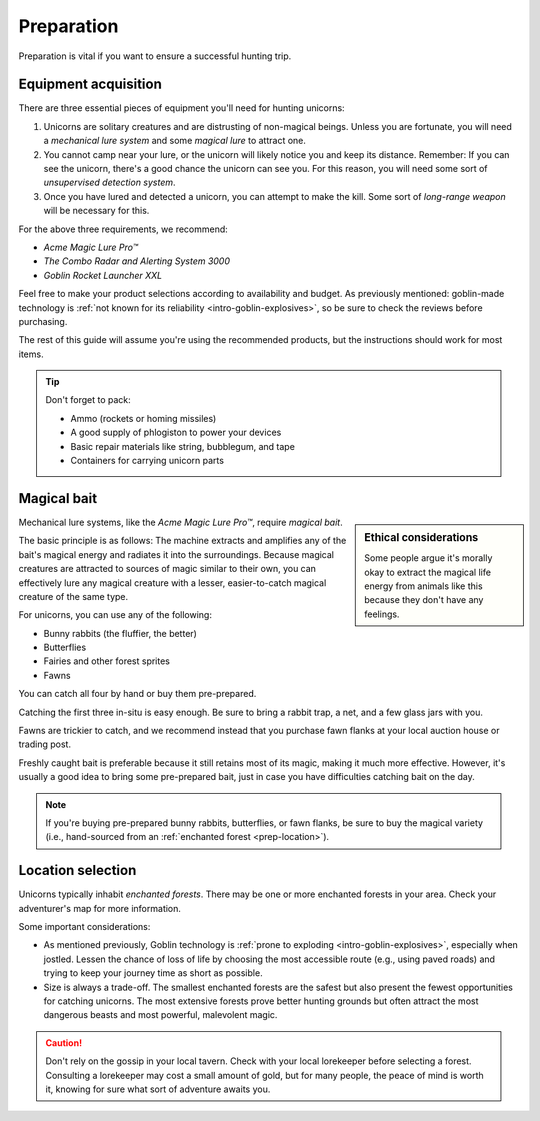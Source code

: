 .. _prep:

===========
Preparation
===========

Preparation is vital if you want to ensure a successful hunting trip.


.. _prep-equipment:

Equipment acquisition
=====================

There are three essential pieces of equipment you'll need for hunting unicorns:

.. rst-class:: open

1. Unicorns are solitary creatures and are distrusting of non-magical beings. Unless you are fortunate, you will need a *mechanical lure system* and some *magical lure* to attract one.

2. You cannot camp near your lure, or the unicorn will likely notice you and keep its distance. Remember: If you can see the unicorn, there's a good chance the unicorn can see you. For this reason, you will need some sort of *unsupervised detection system*.

3. Once you have lured and detected a unicorn, you can attempt to make the kill. Some sort of *long-range weapon* will be necessary for this.

For the above three requirements, we recommend:

- *Acme Magic Lure Pro™*
- *The Combo Radar and Alerting System 3000*
- *Goblin Rocket Launcher XXL*

Feel free to make your product selections according to availability and budget. As previously mentioned: goblin-made technology is :ref:`not known for its reliability <intro-goblin-explosives>`, so be sure to check the reviews before purchasing.

The rest of this guide will assume you're using the recommended products, but the instructions should work for most items.

.. _prep-equipment-pack:

.. TIP::

   Don't forget to pack:

   - Ammo (rockets or homing missiles)
   - A good supply of phlogiston to power your devices
   - Basic repair materials like string, bubblegum, and tape
   - Containers for carrying unicorn parts


.. _prep-bait:

Magical bait
============

.. sidebar:: Ethical considerations

   .. image:: _static/img/bunny-rabbit.png

   Some people argue it's morally okay to extract the magical life energy from animals like this because they don't have any feelings.

Mechanical lure systems, like the *Acme Magic Lure Pro™*, require *magical bait*.

The basic principle is as follows: The machine extracts and amplifies any of the bait's magical energy and radiates it into the surroundings. Because magical creatures are attracted to sources of magic similar to their own, you can effectively lure any magical creature with a lesser, easier-to-catch magical creature of the same type.

For unicorns, you can use any of the following:

- Bunny rabbits (the fluffier, the better)
- Butterflies
- Fairies and other forest sprites
- Fawns

You can catch all four by hand or buy them pre-prepared.

Catching the first three in-situ is easy enough. Be sure to bring a rabbit trap, a net, and a few glass jars with you.

Fawns are trickier to catch, and we recommend instead that you purchase fawn flanks at your local auction house or trading post.

Freshly caught bait is preferable because it still retains most of its magic, making it much more effective. However, it's usually a good idea to bring some pre-prepared bait, just in case you have difficulties catching bait on the day.

.. _prep-bait-buying:

.. NOTE::

   If you're buying pre-prepared bunny rabbits, butterflies, or fawn flanks, be sure to buy the magical variety (i.e., hand-sourced from an :ref:`enchanted forest <prep-location>`).


.. _prep-location:

Location selection
==================

Unicorns typically inhabit *enchanted forests*. There may be one or more enchanted forests in your area. Check your adventurer's map for more information.

Some important considerations:

.. rst-class:: open

- As mentioned previously, Goblin technology is :ref:`prone to exploding <intro-goblin-explosives>`, especially when jostled. Lessen the chance of loss of life by choosing the most accessible route (e.g., using paved roads) and trying to keep your journey time as short as possible.

- Size is always a trade-off. The smallest enchanted forests are the safest but also present the fewest opportunities for catching unicorns. The most extensive forests prove better hunting grounds but often attract the most dangerous beasts and most powerful, malevolent magic.

.. _prep-location-lorekeeper:

.. CAUTION::

   Don't rely on the gossip in your local tavern. Check with your local lorekeeper before selecting a forest. Consulting a lorekeeper may cost a small amount of gold, but for many people, the peace of mind is worth it, knowing for sure what sort of adventure awaits you.
